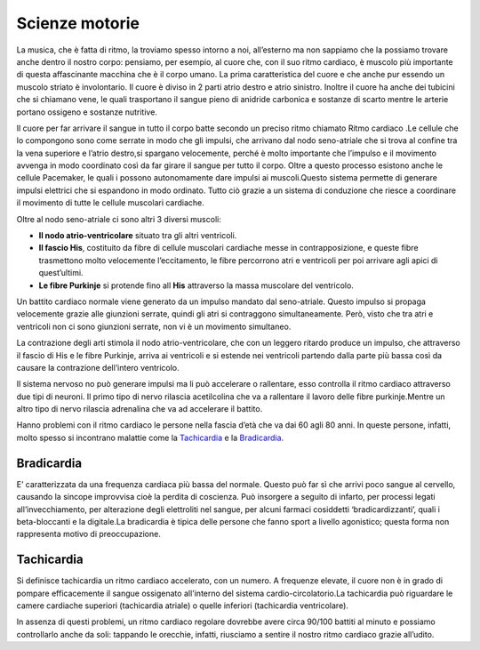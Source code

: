 ===============
Scienze motorie
===============
La musica, che è fatta di ritmo, la troviamo spesso intorno a noi, all’esterno ma non sappiamo che la possiamo trovare anche dentro il nostro corpo: pensiamo, per esempio, al cuore che, con il suo ritmo cardiaco, è muscolo più importante di questa affascinante macchina che è il corpo umano. La prima caratteristica del cuore e che anche pur essendo un muscolo striato è involontario. Il cuore è diviso in 2 parti atrio destro e atrio sinistro. Inoltre il cuore ha anche dei tubicini che si chiamano vene, le quali trasportano il sangue pieno di anidride carbonica e sostanze di scarto mentre le arterie portano ossigeno e sostanze nutritive.

.. image:: _images/cuore.png

Il cuore per far arrivare il sangue in tutto il corpo batte secondo un preciso ritmo chiamato Ritmo cardiaco .Le cellule che lo compongono sono come serrate in modo che gli impulsi, che arrivano dal nodo seno-atriale che si trova al confine tra la vena superiore e l’atrio destro,si spargano velocemente, perché  è molto importante che l’impulso e il movimento avvenga in modo coordinato così da far girare il sangue per tutto il corpo.
Oltre a questo processo esistono anche le cellule Pacemaker, le quali i possono autonomamente dare impulsi ai muscoli.Questo sistema permette di generare impulsi elettrici che si espandono in modo ordinato. Tutto ciò grazie a un sistema di conduzione che riesce a coordinare il movimento di tutte le cellule muscolari cardiache.

Oltre al nodo seno-atriale ci sono altri 3 diversi muscoli:

- **Il nodo atrio-ventricolare** situato tra gli altri ventricoli.
- **Il fascio His**, costituito da fibre di cellule muscolari cardiache messe in contrapposizione, e queste fibre trasmettono molto velocemente l’eccitamento, le fibre percorrono atri e ventricoli per poi arrivare agli apici di quest’ultimi.
- **Le fibre Purkinje** si protende fino all **His** attraverso la massa muscolare del ventricolo.

Un battito cardiaco normale viene generato da un impulso mandato dal seno-atriale.
Questo impulso si propaga velocemente grazie alle giunzioni serrate, quindi gli atri si contraggono simultaneamente.
Però, visto che tra atri e ventricoli non ci sono giunzioni serrate, non vi è un movimento simultaneo.

La contrazione degli arti stimola il nodo atrio-ventricolare, che con un leggero ritardo produce un impulso, che attraverso il fascio di His e le fibre Purkinje, arriva ai ventricoli e si estende nei ventricoli partendo dalla parte più bassa così da causare la contrazione dell’intero ventricolo.  

Il sistema nervoso no può generare impulsi ma li può accelerare o rallentare, esso controlla il ritmo cardiaco attraverso due tipi di neuroni. Il primo tipo di nervo rilascia acetilcolina che va a rallentare  il lavoro delle fibre purkinje.Mentre un altro tipo di nervo rilascia adrenalina che va ad accelerare il battito.
 
Hanno problemi con il ritmo cardiaco le persone nella fascia d’età che va dai 60 agli 80 anni. In queste persone, infatti, molto spesso si incontrano malattie come la `Tachicardia`_ e la `Bradicardia`_.

Bradicardia
===========
E’ caratterizzata  da una frequenza cardiaca più bassa del normale. Questo può far sì che arrivi poco sangue al cervello, causando la sincope improvvisa cioè la  perdita di coscienza. Può insorgere a seguito di infarto, per processi legati all’invecchiamento, per alterazione degli elettroliti nel sangue, per alcuni farmaci cosiddetti ‘bradicardizzanti’, quali i beta-bloccanti e la digitale.La bradicardia è tipica  delle persone che fanno sport a livello agonistico; questa forma non rappresenta motivo di preoccupazione.

Tachicardia
===========
Si definisce tachicardia un ritmo cardiaco accelerato, con un numero. A frequenze  elevate, il cuore non è in grado di pompare efficacemente il sangue ossigenato all'interno del sistema cardio-circolatorio.La tachicardia può riguardare le camere cardiache superiori (tachicardia atriale) o quelle inferiori (tachicardia ventricolare).


In assenza di questi problemi, un ritmo cardiaco regolare dovrebbe avere circa 90/100 battiti al minuto e possiamo controllarlo anche da soli: tappando le orecchie, infatti, riusciamo a sentire il nostro ritmo cardiaco grazie all’udito.
